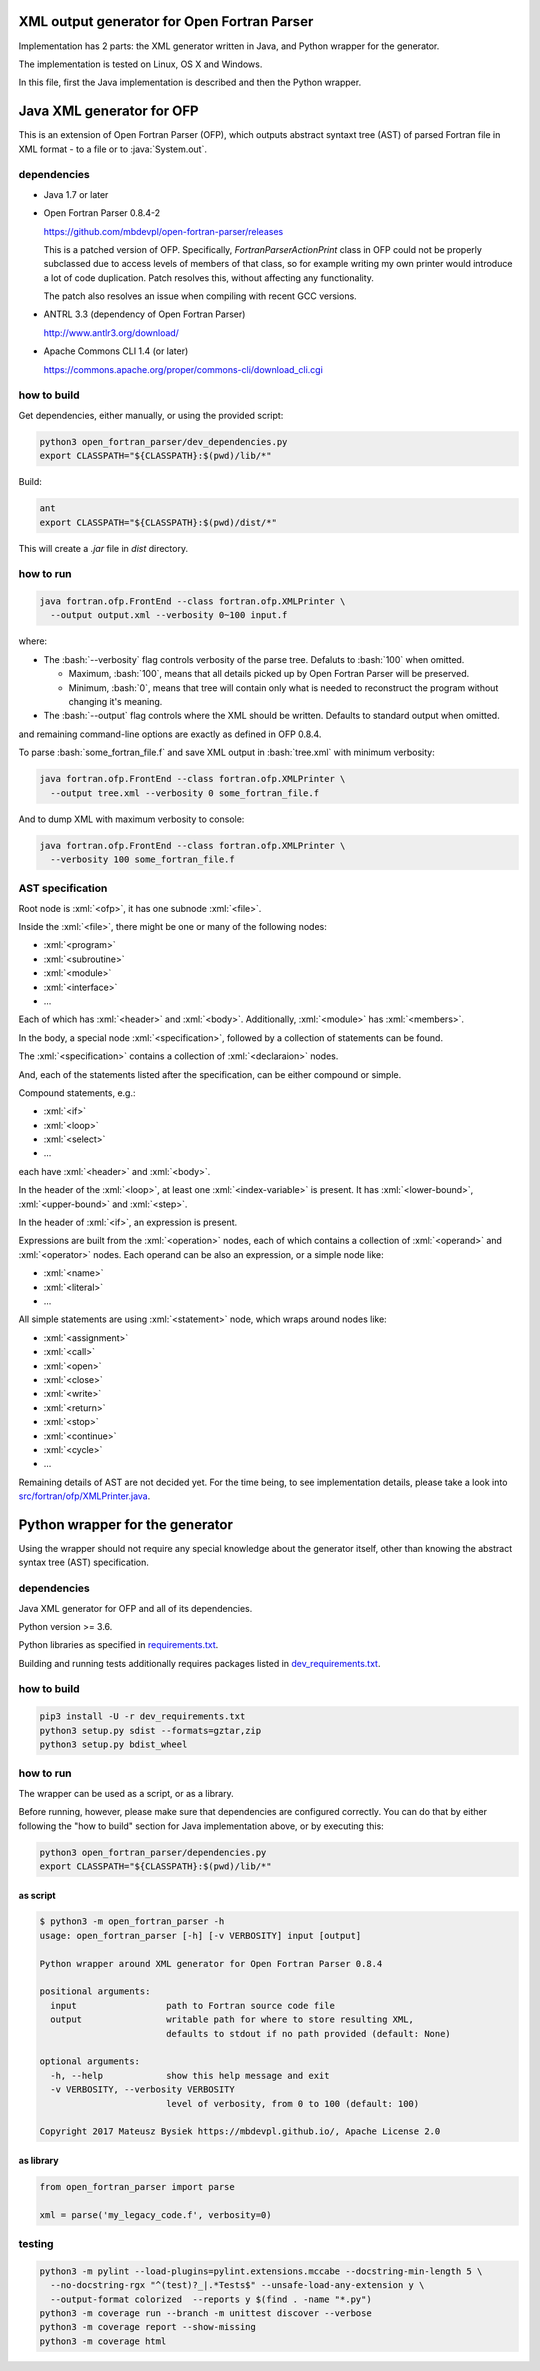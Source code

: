 .. role:: bash(code)
    :language: bash

.. role:: java(code)
    :language: java

.. role:: python(code)
    :language: python

.. role:: xml(code)
    :language: xml


XML output generator for Open Fortran Parser
============================================

.. image:: https://travis-ci.org/mbdevpl/open-fortran-parser-xml.svg?branch=master
    :target: https://travis-ci.org/mbdevpl/open-fortran-parser-xml
    :alt: build status from Travis CI

.. image:: https://ci.appveyor.com/api/projects/status/github/mbdevpl/open-fortran-parser-xml?branch=master&svg=true
    :target: https://ci.appveyor.com/project/mbdevpl/open-fortran-parser-xml
    :alt: build status from AppVeyor

.. image:: https://api.codacy.com/project/badge/Grade/1e5602a9efed41998eca0437d84cc1db
    :target: https://www.codacy.com/app/mbdevpl/open-fortran-parser-xml
    :alt: grade from Codacy

.. image:: https://codecov.io/gh/mbdevpl/open-fortran-parser-xml/branch/master/graph/badge.svg
    :target: https://codecov.io/gh/mbdevpl/open-fortran-parser-xml
    :alt: test coverage from Codecov

.. image:: https://img.shields.io/pypi/l/open-fortran-parser.svg
    :target: https://github.com/mbdevpl/open-fortran-parser-xml/blob/master/NOTICE
    :alt: license

Implementation has 2 parts: the XML generator written in Java, and Python wrapper for the generator.

The implementation is tested on Linux, OS X and Windows.

In this file, first the Java implementation is described and then the Python wrapper.


Java XML generator for OFP
==========================

.. image:: https://img.shields.io/github/release/mbdevpl/open-fortran-parser-xml.svg
    :target: https://github.com/mbdevpl/open-fortran-parser-xml/releases
    :alt: latest GitHub release

This is an extension of Open Fortran Parser (OFP), which outputs abstract syntaxt tree (AST)
of parsed Fortran file in XML format - to a file or to :java:`System.out`.


dependencies
------------

*   Java 1.7 or later

*   Open Fortran Parser 0.8.4-2

    https://github.com/mbdevpl/open-fortran-parser/releases

    This is a patched version of OFP. Specifically, `FortranParserActionPrint` class in OFP
    could not be properly subclassed due to access levels of members of that class, so for example
    writing my own printer would introduce a lot of code duplication. Patch resolves this,
    without affecting any functionality.

    The patch also resolves an issue when compiling with recent GCC versions.

*   ANTRL 3.3 (dependency of Open Fortran Parser)

    http://www.antlr3.org/download/

*   Apache Commons CLI 1.4 (or later)

    https://commons.apache.org/proper/commons-cli/download_cli.cgi


how to build
------------

Get dependencies, either manually, or using the provided script:

.. code:: bash

    python3 open_fortran_parser/dev_dependencies.py
    export CLASSPATH="${CLASSPATH}:$(pwd)/lib/*"

Build:

.. code:: bash

    ant
    export CLASSPATH="${CLASSPATH}:$(pwd)/dist/*"

This will create a `.jar` file in `dist` directory.


how to run
----------

.. code:: bash

    java fortran.ofp.FrontEnd --class fortran.ofp.XMLPrinter \
      --output output.xml --verbosity 0~100 input.f

where:

*   The :bash:`--verbosity` flag controls verbosity of the parse tree. Defaluts to :bash:`100`
    when omitted.

    *   Maximum, :bash:`100`, means that all details picked up by Open Fortran Parser
        will be preserved.

    *   Minimum, :bash:`0`, means that tree will contain only what is needed to reconstruct
        the program without changing it's meaning.

*   The :bash:`--output` flag controls where the XML should be written. Defaults to standard output
    when omitted.

and remaining command-line options are exactly as defined in OFP 0.8.4.

To parse :bash:`some_fortran_file.f` and save XML output in :bash:`tree.xml` with minimum verbosity:

.. code:: bash

    java fortran.ofp.FrontEnd --class fortran.ofp.XMLPrinter \
      --output tree.xml --verbosity 0 some_fortran_file.f

And to dump XML with maximum verbosity to console:

.. code:: bash

    java fortran.ofp.FrontEnd --class fortran.ofp.XMLPrinter \
      --verbosity 100 some_fortran_file.f


AST specification
-----------------

Root node is :xml:`<ofp>`, it has one subnode :xml:`<file>`.

Inside the :xml:`<file>`, there might be one or many of the following nodes:

*   :xml:`<program>`
*   :xml:`<subroutine>`
*   :xml:`<module>`
*   :xml:`<interface>`
*   ...

Each of which has :xml:`<header>` and :xml:`<body>`.
Additionally, :xml:`<module>` has :xml:`<members>`.

In the body, a special node :xml:`<specification>`, followed by a collection of statements can be found.

The :xml:`<specification>` contains a collection of :xml:`<declaraion>` nodes.

And, each of the statements listed after the specification, can be either compound or simple.

Compound statements, e.g.:

*   :xml:`<if>`
*   :xml:`<loop>`
*   :xml:`<select>`
*   ...

each have :xml:`<header>` and :xml:`<body>`.

In the header of the :xml:`<loop>`, at least one :xml:`<index-variable>` is present.
It has :xml:`<lower-bound>`, :xml:`<upper-bound>`  and :xml:`<step>`.

In the header of :xml:`<if>`, an expression is present.

Expressions are built from the :xml:`<operation>` nodes, each of which contains a collection of
:xml:`<operand>` and :xml:`<operator>` nodes. Each operand can be also an expression,
or a simple node like:

*   :xml:`<name>`
*   :xml:`<literal>`
*   ...

All simple statements are using :xml:`<statement>` node, which wraps around nodes like:

*   :xml:`<assignment>`
*   :xml:`<call>`
*   :xml:`<open>`
*   :xml:`<close>`
*   :xml:`<write>`
*   :xml:`<return>`
*   :xml:`<stop>`
*   :xml:`<continue>`
*   :xml:`<cycle>`
*   ...

Remaining details of AST are not decided yet. For the time being, to see implementation details,
please take a look into `<src/fortran/ofp/XMLPrinter.java>`_.


Python wrapper for the generator
================================

.. image:: https://img.shields.io/pypi/v/open-fortran-parser.svg
    :target: https://pypi.python.org/pypi/open-fortran-parser
    :alt: package version from PyPI

Using the wrapper should not require any special knowledge about the generator itself, other than
knowing the abstract syntax tree (AST) specification.


dependencies
------------

Java XML generator for OFP and all of its dependencies.

Python version >= 3.6.

Python libraries as specified in `<requirements.txt>`_.

Building and running tests additionally requires packages listed in `<dev_requirements.txt>`_.


how to build
------------

.. code:: bash

    pip3 install -U -r dev_requirements.txt
    python3 setup.py sdist --formats=gztar,zip
    python3 setup.py bdist_wheel


how to run
----------

The wrapper can be used as a script, or as a library.

Before running, however, please make sure that dependencies are configured correctly.
You can do that by either following the "how to build" section for Java implementation above,
or by executing this:

.. code:: bash

    python3 open_fortran_parser/dependencies.py
    export CLASSPATH="${CLASSPATH}:$(pwd)/lib/*"

as script
~~~~~~~~~

.. code:: bash

    $ python3 -m open_fortran_parser -h
    usage: open_fortran_parser [-h] [-v VERBOSITY] input [output]

    Python wrapper around XML generator for Open Fortran Parser 0.8.4

    positional arguments:
      input                 path to Fortran source code file
      output                writable path for where to store resulting XML,
                            defaults to stdout if no path provided (default: None)

    optional arguments:
      -h, --help            show this help message and exit
      -v VERBOSITY, --verbosity VERBOSITY
                            level of verbosity, from 0 to 100 (default: 100)

    Copyright 2017 Mateusz Bysiek https://mbdevpl.github.io/, Apache License 2.0


as library
~~~~~~~~~~

.. code:: python

    from open_fortran_parser import parse

    xml = parse('my_legacy_code.f', verbosity=0)


testing
-------

.. code:: bash

    python3 -m pylint --load-plugins=pylint.extensions.mccabe --docstring-min-length 5 \
      --no-docstring-rgx "^(test)?_|.*Tests$" --unsafe-load-any-extension y \
      --output-format colorized  --reports y $(find . -name "*.py")
    python3 -m coverage run --branch -m unittest discover --verbose
    python3 -m coverage report --show-missing
    python3 -m coverage html
